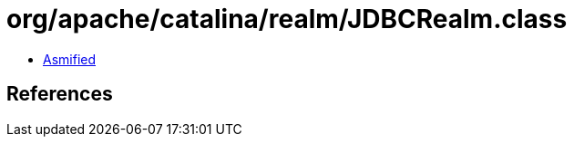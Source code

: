= org/apache/catalina/realm/JDBCRealm.class

 - link:JDBCRealm-asmified.java[Asmified]

== References

